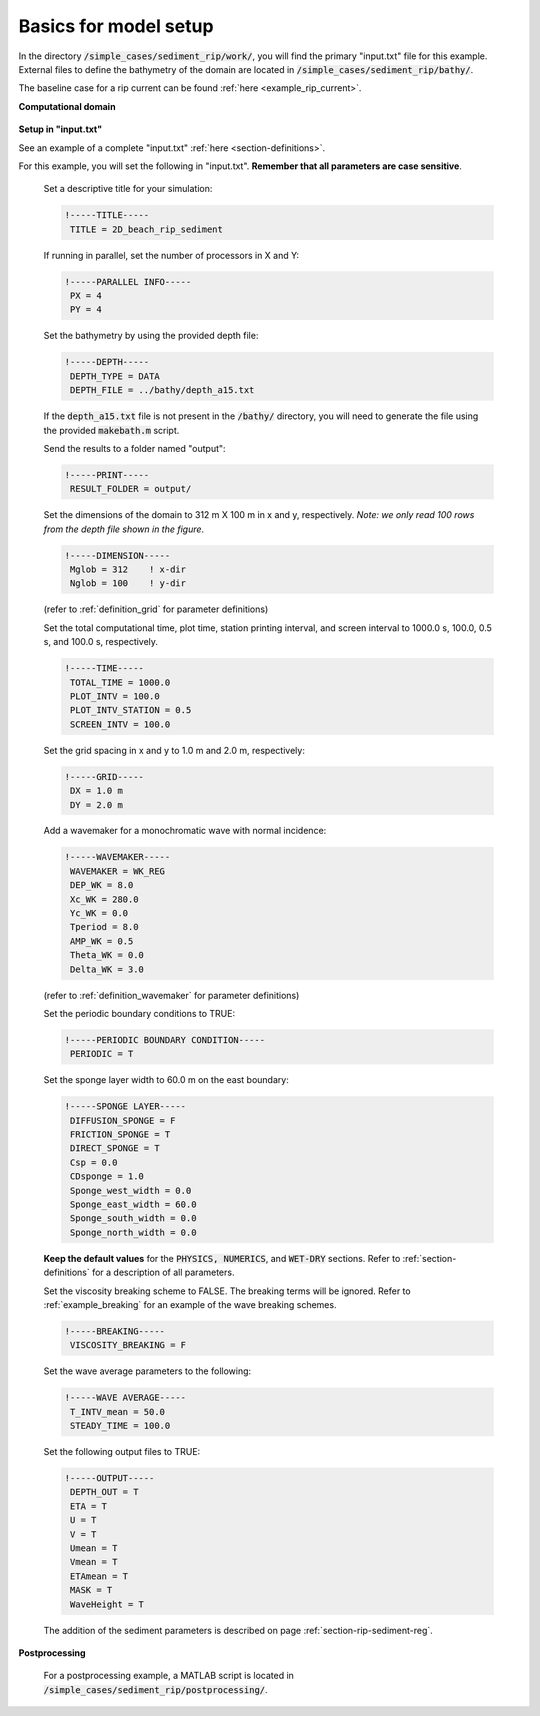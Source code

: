 .. _section-rip-sediment-basics:

Basics for model setup
######################

In the directory :code:`/simple_cases/sediment_rip/work/`, you will find the primary "input.txt" file for this example. External files to define the bathymetry of the domain are located in :code:`/simple_cases/sediment_rip/bathy/`.

The baseline case for a rip current can be found :ref:`here <example_rip_current>`.

**Computational domain**

.. figure:: images/simple_cases/depth_2rip.jpg
    :width: 300px
    :align: center
    :height: 350px
    :alt: alternate text
    :figclass: align-center

**Setup in "input.txt"**

See an example of a complete "input.txt" :ref:`here <section-definitions>`.

For this example, you will set the following in "input.txt". **Remember that all parameters are case sensitive**.

 Set a descriptive title for your simulation:

 .. code-block:: rest

        !-----TITLE-----
         TITLE = 2D_beach_rip_sediment

 If running in parallel, set the number of processors in X and Y:

 .. code-block:: rest

        !-----PARALLEL INFO-----
         PX = 4
         PY = 4

 Set the bathymetry by using the provided depth file:

 .. code-block:: rest

        !-----DEPTH-----
         DEPTH_TYPE = DATA
         DEPTH_FILE = ../bathy/depth_a15.txt

 If the :code:`depth_a15.txt` file is not present in the :code:`/bathy/` directory, you will need to generate the file using the provided :code:`makebath.m` script.

 Send the results to a folder named "output":

 .. code-block:: rest

        !-----PRINT-----
         RESULT_FOLDER = output/
  
 Set the dimensions of the domain to 312 m X 100 m in x and y, respectively. *Note: we only read 100 rows from the depth file shown in the figure*.

 .. code-block:: rest

        !-----DIMENSION-----
         Mglob = 312    ! x-dir
         Nglob = 100    ! y-dir

 (refer to :ref:`definition_grid` for parameter definitions)

 Set the total computational time, plot time, station printing interval, and screen interval to 1000.0 s, 100.0, 0.5 s, and 100.0 s, respectively.

 .. code-block:: rest

        !-----TIME-----
         TOTAL_TIME = 1000.0
         PLOT_INTV = 100.0
         PLOT_INTV_STATION = 0.5
         SCREEN_INTV = 100.0

 Set the grid spacing in x and y to 1.0 m and 2.0 m, respectively:

 .. code-block:: rest

        !-----GRID-----
         DX = 1.0 m
         DY = 2.0 m

 Add a wavemaker for a monochromatic wave with normal incidence:

 .. code-block:: rest

        !-----WAVEMAKER-----
         WAVEMAKER = WK_REG
         DEP_WK = 8.0
         Xc_WK = 280.0
         Yc_WK = 0.0
         Tperiod = 8.0
         AMP_WK = 0.5
         Theta_WK = 0.0
         Delta_WK = 3.0
         
 (refer to :ref:`definition_wavemaker` for parameter definitions)

 Set the periodic boundary conditions to TRUE:

 .. code-block:: rest

        !-----PERIODIC BOUNDARY CONDITION-----
         PERIODIC = T

 Set the sponge layer width to 60.0 m on the east boundary:

 .. code-block:: rest

        !-----SPONGE LAYER-----
         DIFFUSION_SPONGE = F
         FRICTION_SPONGE = T
         DIRECT_SPONGE = T
         Csp = 0.0
         CDsponge = 1.0
         Sponge_west_width = 0.0
         Sponge_east_width = 60.0
         Sponge_south_width = 0.0
         Sponge_north_width = 0.0

 **Keep the default values** for the :code:`PHYSICS, NUMERICS`, and :code:`WET-DRY` sections. Refer to :ref:`section-definitions` for a description of all parameters.

 Set the viscosity breaking scheme to FALSE. The breaking terms will be ignored. Refer to :ref:`example_breaking` for an example of the wave breaking schemes.

 .. code-block:: rest

        !-----BREAKING-----
         VISCOSITY_BREAKING = F

 Set the wave average parameters to the following:

 .. code-block:: rest

        !-----WAVE AVERAGE-----
         T_INTV_mean = 50.0
         STEADY_TIME = 100.0

 Set the following output files to TRUE:

 .. code-block:: rest

        !-----OUTPUT-----
         DEPTH_OUT = T
         ETA = T
         U = T
         V = T
         Umean = T
         Vmean = T
         ETAmean = T
         MASK = T
         WaveHeight = T
      
 The addition of the sediment parameters is described on page :ref:`section-rip-sediment-reg`.

**Postprocessing**

 For a postprocessing example, a MATLAB script is located in :code:`/simple_cases/sediment_rip/postprocessing/`.
